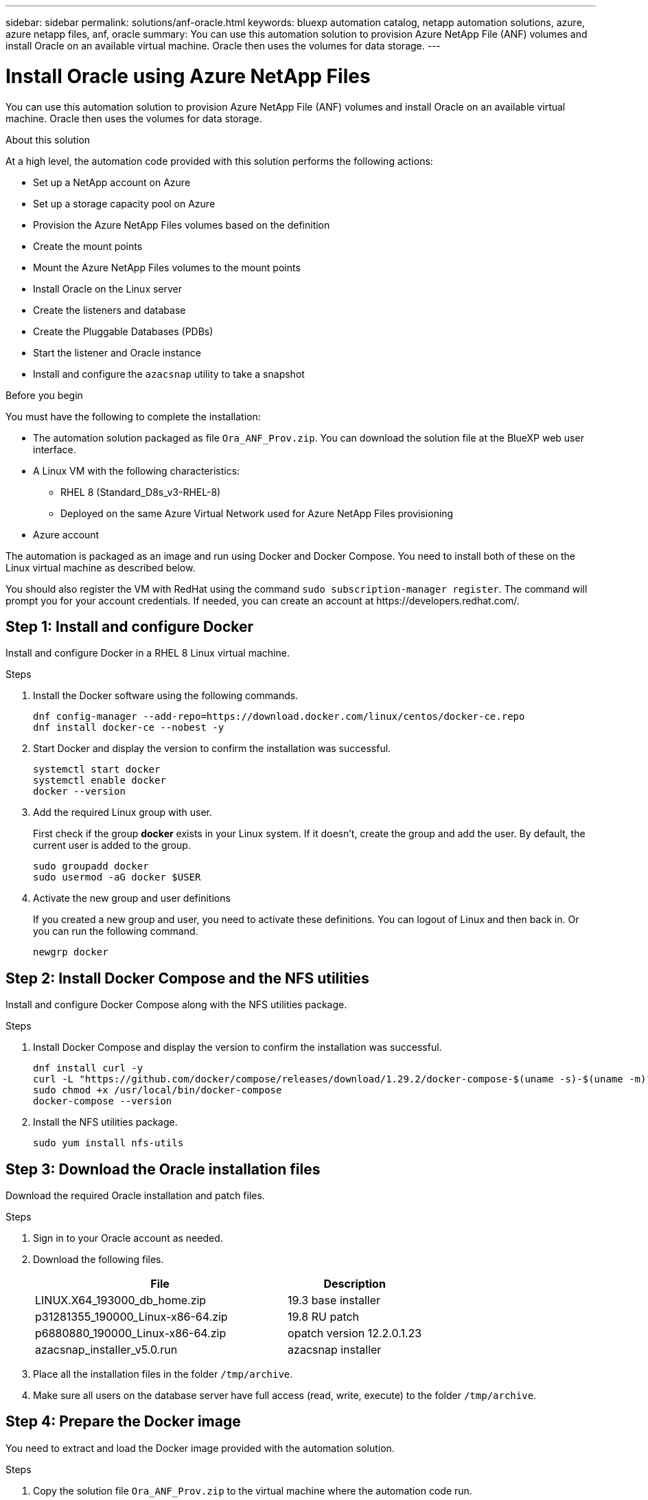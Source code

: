 ---
sidebar: sidebar
permalink: solutions/anf-oracle.html
keywords: bluexp automation catalog, netapp automation solutions, azure, azure netapp files, anf, oracle
summary: You can use this automation solution to provision Azure NetApp File (ANF) volumes and install Oracle on an available virtual machine. Oracle then uses the volumes for data storage.
---

= Install Oracle using Azure NetApp Files
:hardbreaks:
:nofooter:
:icons: font
:linkattrs:
:imagesdir: ./media/

[.lead]
You can use this automation solution to provision Azure NetApp File (ANF) volumes and install Oracle on an available virtual machine. Oracle then uses the volumes for data storage.

.About this solution

At a high level, the automation code provided with this solution performs the following actions:

* Set up a NetApp account on Azure
* Set up a storage capacity pool on Azure
* Provision the Azure NetApp Files volumes based on the definition
* Create the mount points
* Mount the Azure NetApp Files volumes to the mount points
* Install Oracle on the Linux server
* Create the listeners and database
* Create the Pluggable Databases (PDBs)
* Start the listener and Oracle instance
* Install and configure the `azacsnap` utility to take a snapshot

.Before you begin

You must have the following to complete the installation:

* The automation solution packaged as file `Ora_ANF_Prov.zip`. You can download the solution file at the BlueXP web user interface.
* A Linux VM with the following characteristics:
** RHEL 8 (Standard_D8s_v3-RHEL-8)
** Deployed on the same Azure Virtual Network used for Azure NetApp Files provisioning
* Azure account

The automation is packaged as an image and run using Docker and Docker Compose. You need to install both of these on the Linux virtual machine as described below.

You should also register the VM with RedHat using the command `sudo subscription-manager register`. The command will prompt you for your account credentials. If needed, you can create an account at \https://developers.redhat.com/.

== Step 1: Install and configure Docker

Install and configure Docker in a RHEL 8 Linux virtual machine.

.Steps

. Install the Docker software using the following commands.
+
[source,cli]
dnf config-manager --add-repo=https://download.docker.com/linux/centos/docker-ce.repo
dnf install docker-ce --nobest -y

. Start Docker and display the version to confirm the installation was successful.
+
[source,cli]
systemctl start docker
systemctl enable docker
docker --version

. Add the required Linux group with user.
+
First check if the group *docker* exists in your Linux system. If it doesn't, create the group and add the user. By default, the current user is added to the group.
+
[source,cli]
sudo groupadd docker
sudo usermod -aG docker $USER

. Activate the new group and user definitions
+
If you created a new group and user, you need to activate these definitions. You can logout of Linux and then back in. Or you can run the following command.
+
[source,cli]
newgrp docker

== Step 2: Install Docker Compose and the NFS utilities

Install and configure Docker Compose along with the NFS utilities package.

.Steps

. Install Docker Compose and display the version to confirm the installation was successful.
+
[source,cli]
dnf install curl -y
curl -L "https://github.com/docker/compose/releases/download/1.29.2/docker-compose-$(uname -s)-$(uname -m)" -o /usr/local/bin/docker-compose
sudo chmod +x /usr/local/bin/docker-compose
docker-compose --version

. Install the NFS utilities package.
+
[source,cli]
sudo yum install nfs-utils

== Step 3: Download the Oracle installation files

Download the required Oracle installation and patch files.

.Steps

. Sign in to your Oracle account as needed.

. Download the following files.
+
[cols="65,35"*,options="header"]
|===
|File
|Description
|LINUX.X64_193000_db_home.zip
|19.3 base installer
|p31281355_190000_Linux-x86-64.zip
|19.8 RU patch
|p6880880_190000_Linux-x86-64.zip
|opatch version 12.2.0.1.23
|azacsnap_installer_v5.0.run
|azacsnap installer
|===

. Place all the installation files in the folder `/tmp/archive`.

. Make sure all users on the database server have full access (read, write, execute) to the folder `/tmp/archive`.

== Step 4: Prepare the Docker image

You need to extract and load the Docker image provided with the automation solution.

.Steps

. Copy the solution file `Ora_ANF_Prov.zip` to the virtual machine where the automation code run.
+
[source,cli]
scp -i ~/<private-key.pem> -r Ora_ANF_Prov.zip user@<IP_ADDRESS_OF_VM>
+
The input parameter `private-key.pem` is your private key file used for Azure virtual machine authentication (Oracle/Ansible host).

. Navigate to the correct folder with the solution file and unzip the file.
+
[source,cli]
unzip Ora_ANF_Prov.zip

. Navigate to the new folder `Ora_ANF_Prov` created with the unzip operation and list the files. You should see file `Ora_ANF_Prov_image_latest.tar.gz`.
[source,cli]
ls -lt

. Load the Docker image file. The load operation should normally complete in a few seconds.
+
[source,cli]
docker load -i Ora_ANF_Prov_image_latest.tar.gz

. Confirm the Docker image is loaded using the following command.
+
[source,cli]
docker images
+
You should see the Docker image `ora_anf_prov_image` with the tag `latest`.
+
----
   REPOSITORY          TAG       IMAGE ID      CREATED      SIZE
ora_anf_prov_image    latest   ay98y7853769   1 week ago   2.58GB
----

== Step 5: Create an external volume

You need an external volume to keep the Terraform state files and other important files persistent. Make sure the files are available for Terraform to be able to run the workflow and deployments.

.Steps

. Create an external volume outside of Docker Compose.
+
Make sure to update the volume name before running the following command.
+
[source,cli]
docker volume create <VOLUME_NAME>

. Add the path to the external volume to the `.env` environment file using the command:
+
`PERSISTENT_VOL=path/to/external/volume:/ora_anf_prov`.
+
Remember to keep the existing file contents and colon formatting. For example:
+
[source,cli]
PERSISTENT_VOL= ora_anf _volume:/ora_anf_prov

. Update the Terraform variables.
.. Navigate to the folder `ora_anf_variables`.
.. Confirm the following two files exist: `terraform.tfvars` and `variables.tf`.
.. Update the values in `terraform.tfvars` as required for your environment.

== Step 6: Provision and install Oracle

You can now install and provision Oracle.

.Steps

. Install Oracle with the following commands.
+
[source,cli]
docker-compose up terraform_ora_anf
bash /ora_anf_variables/setup.sh
docker-compose up linux_config
bash /ora_anf_variables/permissions.sh
docker-compose up oracle_install

. Reload your Bash variables and confirm.
.. `cd /home/oracle`
.. `source .bash_profile`
.. `echo $ORACLE_HOME`

. Login to Oracle.
[source,cli]
sudo su oracle


== Step 7: Validate the Oracle installation

You should confirm the installation was successful.

.Steps

. Log in to the Linux Oracle server as `user` and display a list of the Oracle processes. This confirms the installation completed as expected and the Oracle database is running.
+
[source,cli]
ps -ef | grep ora

. Log in to the database to examine the database configuration and to confirm the PDBs were created properly.
+
[source,cli]
sqlplus / as sysdba
+
You should see output similar to the following:
+
----
SQL*Plus: Release 19.0.0.0.0 - Production on Thu May 6 12:52:51 2021
Version 19.8.0.0.0

Copyright (c) 1982, 2019, Oracle. All rights reserved.

Connected to:
Oracle Database 19c Enterprise Edition Release 19.0.0.0.0 - Production
Version 19.8.0.0.0
----

. Execute a few simple SQL commands to confirm the database is available.
[source,sql]
select name, log_mode from v$database
show pdbs

== Step 8: Install the azacsnap utility and perform a snapshot backup

You need to install and run the `azacsnap` utility to perform a snapshot backup.

.Steps

. Install the container.
+
[source,sql]
docker-compose up azacsnap_install

. Switch to the snapshot user account.
+
[source,sql]
su - azacsnap
execute /tmp/archive/ora_wallet.sh

. Configure a storage backup detail file. This will create the `azacsnap.json` configuration file.
+
[source,sql]
cd /home/azacsnap/bin/
azacsnap -c configure –-configuration new

. Perform a snapshot backup.
+
[source,sql]
azacsnap -c backup –-other data --prefix ora_test --retention=1

== Step 9: Optionally migrate an on-premise PDB to the cloud

You can optionally migrate the on-premise PDB to the cloud.

.Steps

. Set the variables in the `tfvars` files as needed.

. Migrate the PDB.
+
[source,cli]
docker-compose -f docker-compose-relocate.yml up
